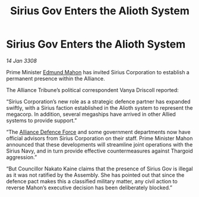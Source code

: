 :PROPERTIES:
:ID:       64a75849-a979-4d77-ab3a-467970cc2b82
:END:
#+title: Sirius Gov Enters the Alioth System
#+filetags: :3308:Alliance:Thargoid:galnet:

* Sirius Gov Enters the Alioth System

/14 Jan 3308/

Prime Minister [[id:da80c263-3c2d-43dd-ab3f-1fbf40490f74][Edmund Mahon]] has invited Sirius Corporation to establish a permanent presence within the Alliance. 

The Alliance Tribune’s political correspondent Vanya Driscoll reported: 

“Sirius Corporation’s new role as a strategic defence partner has expanded swiftly, with a Sirius faction established in the Alioth system to represent the megacorp. In addition, several megaships have arrived in other Allied systems to provide support.”  

“The [[id:17d9294e-7759-4cf4-9a67-5f12b5704f51][Alliance Defence Force]] and some government departments now have official advisors from Sirius Corporation on their staff. Prime Minister Mahon announced that these developments will streamline joint operations with the Sirius Navy, and in turn provide effective countermeasures against Thargoid aggression.” 

“But Councillor Nakato Kaine claims that the presence of Sirius Gov is illegal as it was not ratified by the Assembly. She has pointed out that since the defence pact makes this a classified military matter, any civil action to reverse Mahon’s executive decision has been deliberately blocked.”
